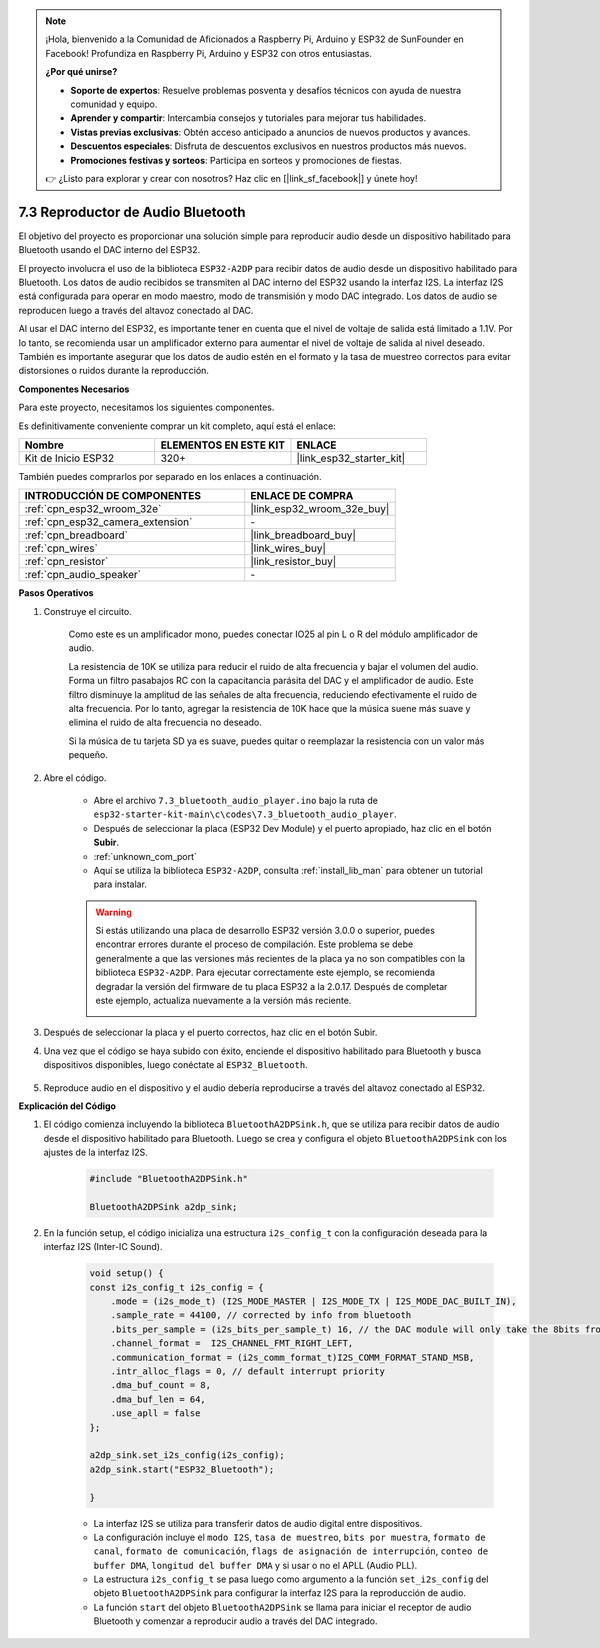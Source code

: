 
.. note::

    ¡Hola, bienvenido a la Comunidad de Aficionados a Raspberry Pi, Arduino y ESP32 de SunFounder en Facebook! Profundiza en Raspberry Pi, Arduino y ESP32 con otros entusiastas.

    **¿Por qué unirse?**

    - **Soporte de expertos**: Resuelve problemas posventa y desafíos técnicos con ayuda de nuestra comunidad y equipo.
    - **Aprender y compartir**: Intercambia consejos y tutoriales para mejorar tus habilidades.
    - **Vistas previas exclusivas**: Obtén acceso anticipado a anuncios de nuevos productos y avances.
    - **Descuentos especiales**: Disfruta de descuentos exclusivos en nuestros productos más nuevos.
    - **Promociones festivas y sorteos**: Participa en sorteos y promociones de fiestas.

    👉 ¿Listo para explorar y crear con nosotros? Haz clic en [|link_sf_facebook|] y únete hoy!

.. _bluetooth_audio_player:

7.3 Reproductor de Audio Bluetooth
=========================================

El objetivo del proyecto es proporcionar una solución simple para reproducir audio desde un dispositivo habilitado para Bluetooth usando el DAC interno del ESP32.

El proyecto involucra el uso de la biblioteca ``ESP32-A2DP`` para recibir datos de audio desde un dispositivo habilitado para Bluetooth. Los datos de audio recibidos se transmiten al DAC interno del ESP32 usando la interfaz I2S. La interfaz I2S está configurada para operar en modo maestro, modo de transmisión y modo DAC integrado. Los datos de audio se reproducen luego a través del altavoz conectado al DAC.

Al usar el DAC interno del ESP32, es importante tener en cuenta que el nivel de voltaje de salida está limitado a 1.1V. Por lo tanto, se recomienda usar un amplificador externo para aumentar el nivel de voltaje de salida al nivel deseado. También es importante asegurar que los datos de audio estén en el formato y la tasa de muestreo correctos para evitar distorsiones o ruidos durante la reproducción.

**Componentes Necesarios**

Para este proyecto, necesitamos los siguientes componentes.

Es definitivamente conveniente comprar un kit completo, aquí está el enlace:

.. list-table::
    :widths: 20 20 20
    :header-rows: 1

    *   - Nombre	
        - ELEMENTOS EN ESTE KIT
        - ENLACE
    *   - Kit de Inicio ESP32
        - 320+
        - |link_esp32_starter_kit|

También puedes comprarlos por separado en los enlaces a continuación.

.. list-table::
    :widths: 30 20
    :header-rows: 1

    *   - INTRODUCCIÓN DE COMPONENTES
        - ENLACE DE COMPRA

    *   - :ref:`cpn_esp32_wroom_32e`
        - |link_esp32_wroom_32e_buy|
    *   - :ref:`cpn_esp32_camera_extension`
        - \-
    *   - :ref:`cpn_breadboard`
        - |link_breadboard_buy|
    *   - :ref:`cpn_wires`
        - |link_wires_buy|
    *   - :ref:`cpn_resistor`
        - |link_resistor_buy|
    *   - :ref:`cpn_audio_speaker`
        - \-


**Pasos Operativos**

#. Construye el circuito.

    Como este es un amplificador mono, puedes conectar IO25 al pin L o R del módulo amplificador de audio.

    La resistencia de 10K se utiliza para reducir el ruido de alta frecuencia y bajar el volumen del audio. Forma un filtro pasabajos RC con la capacitancia parásita del DAC y el amplificador de audio. Este filtro disminuye la amplitud de las señales de alta frecuencia, reduciendo efectivamente el ruido de alta frecuencia. Por lo tanto, agregar la resistencia de 10K hace que la música suene más suave y elimina el ruido de alta frecuencia no deseado.

    Si la música de tu tarjeta SD ya es suave, puedes quitar o reemplazar la resistencia con un valor más pequeño.

    .. image:: ../../img/wiring/7.3_bluetooth_audio_player_bb.png

#. Abre el código.

    * Abre el archivo ``7.3_bluetooth_audio_player.ino`` bajo la ruta de ``esp32-starter-kit-main\c\codes\7.3_bluetooth_audio_player``.
    * Después de seleccionar la placa (ESP32 Dev Module) y el puerto apropiado, haz clic en el botón **Subir**.
    * :ref:`unknown_com_port`
    * Aquí se utiliza la biblioteca ``ESP32-A2DP``, consulta :ref:`install_lib_man` para obtener un tutorial para instalar.

    .. warning::

        Si estás utilizando una placa de desarrollo ESP32 versión 3.0.0 o superior, puedes encontrar errores durante el proceso de compilación.
        Este problema se debe generalmente a que las versiones más recientes de la placa ya no son compatibles con la biblioteca ``ESP32-A2DP``.
        Para ejecutar correctamente este ejemplo, se recomienda degradar la versión del firmware de tu placa ESP32 a la 2.0.17.
        Después de completar este ejemplo, actualiza nuevamente a la versión más reciente.

        .. image:: ../../faq/img/version_2.0.17.png

    .. raw:: html

        <iframe src=https://create.arduino.cc/editor/sunfounder01/7bb7d6dd-72d4-4529-bb42-033b38558347/preview?embed style="height:510px;width:100%;margin:10px 0" frameborder=0></iframe>
        
#. Después de seleccionar la placa y el puerto correctos, haz clic en el botón Subir.

#. Una vez que el código se haya subido con éxito, enciende el dispositivo habilitado para Bluetooth y busca dispositivos disponibles, luego conéctate al ``ESP32_Bluetooth``.

    .. image:: img/connect_bluetooth.png

#. Reproduce audio en el dispositivo y el audio debería reproducirse a través del altavoz conectado al ESP32.


**Explicación del Código**

#. El código comienza incluyendo la biblioteca ``BluetoothA2DPSink.h``, que se utiliza para recibir datos de audio desde el dispositivo habilitado para Bluetooth. Luego se crea y configura el objeto ``BluetoothA2DPSink`` con los ajustes de la interfaz I2S. 

    .. code-block:: arduino

        #include "BluetoothA2DPSink.h"

        BluetoothA2DPSink a2dp_sink;


#. En la función setup, el código inicializa una estructura ``i2s_config_t`` con la configuración deseada para la interfaz I2S (Inter-IC Sound). 

    .. code-block:: arduino

        void setup() {
        const i2s_config_t i2s_config = {
            .mode = (i2s_mode_t) (I2S_MODE_MASTER | I2S_MODE_TX | I2S_MODE_DAC_BUILT_IN),
            .sample_rate = 44100, // corrected by info from bluetooth
            .bits_per_sample = (i2s_bits_per_sample_t) 16, // the DAC module will only take the 8bits from MSB
            .channel_format =  I2S_CHANNEL_FMT_RIGHT_LEFT,
            .communication_format = (i2s_comm_format_t)I2S_COMM_FORMAT_STAND_MSB,
            .intr_alloc_flags = 0, // default interrupt priority
            .dma_buf_count = 8,
            .dma_buf_len = 64,
            .use_apll = false
        };

        a2dp_sink.set_i2s_config(i2s_config);  
        a2dp_sink.start("ESP32_Bluetooth");  

        }

    * La interfaz I2S se utiliza para transferir datos de audio digital entre dispositivos. 
    * La configuración incluye el ``modo I2S``, ``tasa de muestreo``, ``bits por muestra``, ``formato de canal``, ``formato de comunicación``, ``flags de asignación de interrupción``, ``conteo de buffer DMA``, ``longitud del buffer DMA`` y si usar o no el APLL (Audio PLL).
    * La estructura ``i2s_config_t`` se pasa luego como argumento a la función ``set_i2s_config`` del objeto ``BluetoothA2DPSink`` para configurar la interfaz I2S para la reproducción de audio.
    * La función ``start`` del objeto ``BluetoothA2DPSink`` se llama para iniciar el receptor de audio Bluetooth y comenzar a reproducir audio a través del DAC integrado.
